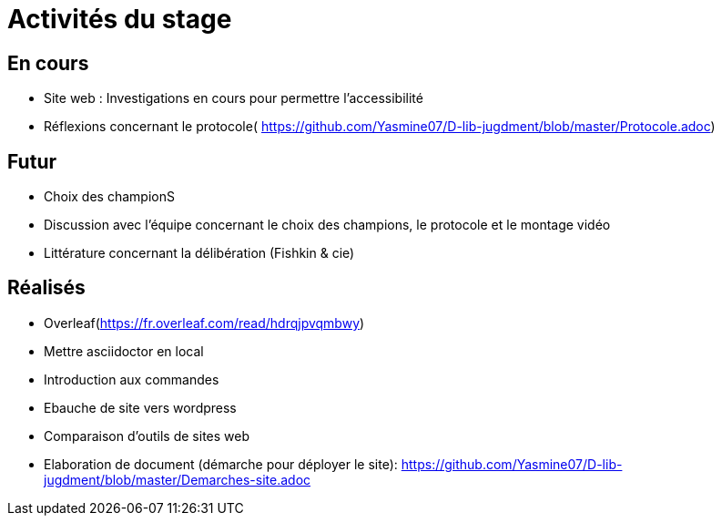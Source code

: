 =  Activités du stage

== En cours
-  Site web : Investigations en cours pour permettre l'accessibilité
- Réflexions concernant le protocole( https://github.com/Yasmine07/D-lib-jugdment/blob/master/Protocole.adoc)


== Futur
- Choix des championS
- Discussion avec l'équipe concernant le choix des champions, le protocole et le montage vidéo
- Littérature concernant la délibération (Fishkin & cie)


== Réalisés
 -  Overleaf(https://fr.overleaf.com/read/hdrqjpvqmbwy)
- Mettre asciidoctor en local
- Introduction aux commandes
- Ebauche de site vers wordpress
- Comparaison d'outils de sites web
- Elaboration de document (démarche pour déployer le site): https://github.com/Yasmine07/D-lib-jugdment/blob/master/Demarches-site.adoc
